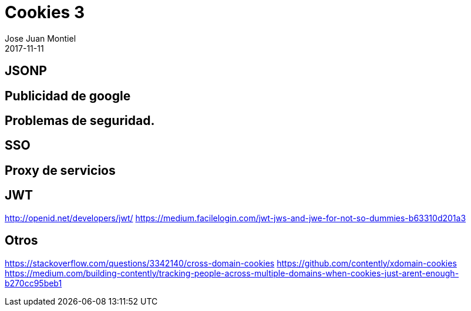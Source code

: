 = Cookies 3
Jose Juan Montiel
2017-11-11
:jbake-type: post
:jbake-tags: jvm,cookies
:jbake-status: draft
:jbake-lang: en
:source-highlighter: prettify
:id: cookies
:icons: font

== JSONP

== Publicidad de google

== Problemas de seguridad.

== SSO

== Proxy de servicios

== JWT
http://openid.net/developers/jwt/
https://medium.facilelogin.com/jwt-jws-and-jwe-for-not-so-dummies-b63310d201a3

== Otros
https://stackoverflow.com/questions/3342140/cross-domain-cookies
https://github.com/contently/xdomain-cookies
https://medium.com/building-contently/tracking-people-across-multiple-domains-when-cookies-just-arent-enough-b270cc95beb1
